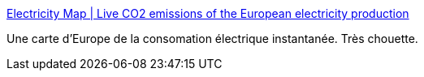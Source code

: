 :jbake-type: post
:jbake-status: published
:jbake-title: Electricity Map | Live CO2 emissions of the European electricity production
:jbake-tags: énergie,écologie,consomation,_mois_déc.,_année_2016
:jbake-date: 2016-12-14
:jbake-depth: ../
:jbake-uri: shaarli/1481700306000.adoc
:jbake-source: https://nicolas-delsaux.hd.free.fr/Shaarli?searchterm=https%3A%2F%2Felectricitymap.tmrow.co%2F&searchtags=%C3%A9nergie+%C3%A9cologie+consomation+_mois_d%C3%A9c.+_ann%C3%A9e_2016
:jbake-style: shaarli

https://electricitymap.tmrow.co/[Electricity Map | Live CO2 emissions of the European electricity production]

Une carte d'Europe de la consomation électrique instantanée. Très chouette.
